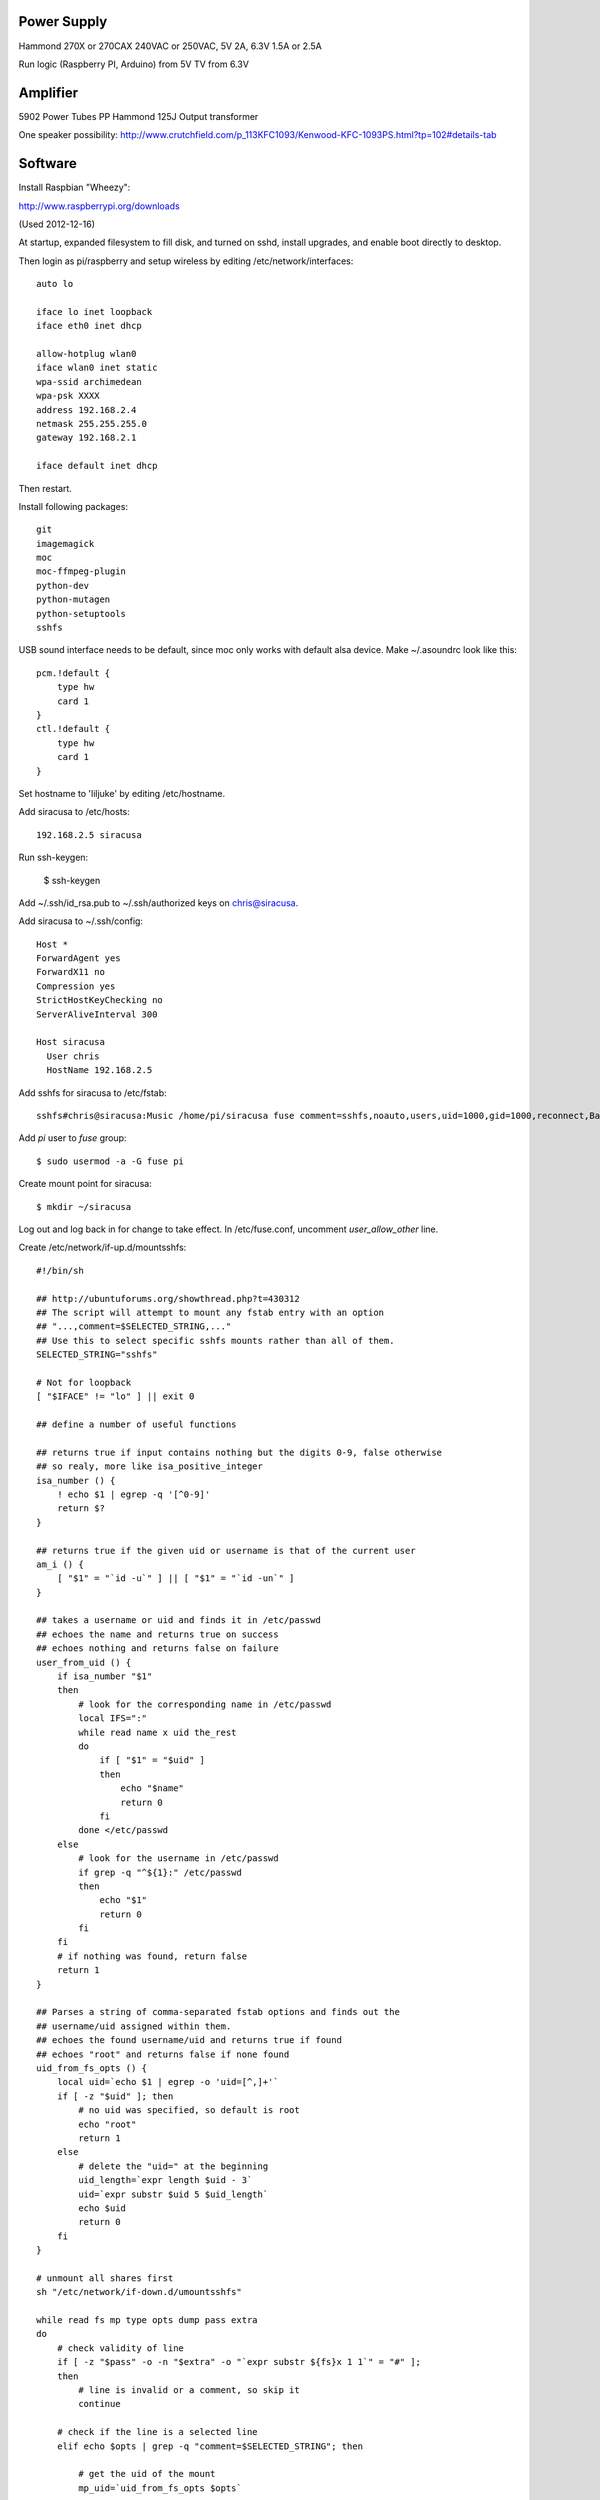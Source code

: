 
Power Supply
------------

Hammond 270X or 270CAX
240VAC or 250VAC, 5V 2A, 6.3V 1.5A or 2.5A

Run logic (Raspberry PI, Arduino) from 5V
TV from 6.3V

Amplifier
---------

5902 Power Tubes PP
Hammond 125J Output transformer

One speaker possibility:
http://www.crutchfield.com/p_113KFC1093/Kenwood-KFC-1093PS.html?tp=102#details-tab

Software
--------

Install Raspbian "Wheezy":

http://www.raspberrypi.org/downloads

(Used 2012-12-16)

At startup, expanded filesystem to fill disk, and turned on sshd, install
upgrades, and enable boot directly to desktop.

Then login as pi/raspberry and setup wireless by editing 
/etc/network/interfaces::

    auto lo

    iface lo inet loopback
    iface eth0 inet dhcp

    allow-hotplug wlan0
    iface wlan0 inet static
    wpa-ssid archimedean
    wpa-psk XXXX
    address 192.168.2.4
    netmask 255.255.255.0
    gateway 192.168.2.1

    iface default inet dhcp

Then restart.

Install following packages::

    git
    imagemagick
    moc
    moc-ffmpeg-plugin
    python-dev
    python-mutagen
    python-setuptools
    sshfs

USB sound interface needs to be default, since moc only works with default alsa
device.  Make ~/.asoundrc look like this::

    pcm.!default {
        type hw
        card 1
    }
    ctl.!default {
        type hw           
        card 1
    }

Set hostname to 'liljuke' by editing /etc/hostname.

Add siracusa to /etc/hosts::

    192.168.2.5	siracusa
    
Run ssh-keygen:

    $ ssh-keygen

Add ~/.ssh/id_rsa.pub to ~/.ssh/authorized keys on chris@siracusa.

Add siracusa to ~/.ssh/config::

    Host *
    ForwardAgent yes
    ForwardX11 no
    Compression yes
    StrictHostKeyChecking no
    ServerAliveInterval 300

    Host siracusa
      User chris
      HostName 192.168.2.5

Add sshfs for siracusa to /etc/fstab::

    sshfs#chris@siracusa:Music /home/pi/siracusa fuse comment=sshfs,noauto,users,uid=1000,gid=1000,reconnect,BatchMode=yes 0 0

Add `pi` user to `fuse` group::

    $ sudo usermod -a -G fuse pi

Create mount point for siracusa::

    $ mkdir ~/siracusa

Log out and log back in for change to take effect.  In /etc/fuse.conf,
uncomment `user_allow_other` line.

Create /etc/network/if-up.d/mountsshfs::

    #!/bin/sh

    ## http://ubuntuforums.org/showthread.php?t=430312
    ## The script will attempt to mount any fstab entry with an option
    ## "...,comment=$SELECTED_STRING,..."
    ## Use this to select specific sshfs mounts rather than all of them.
    SELECTED_STRING="sshfs"

    # Not for loopback
    [ "$IFACE" != "lo" ] || exit 0

    ## define a number of useful functions

    ## returns true if input contains nothing but the digits 0-9, false otherwise
    ## so realy, more like isa_positive_integer 
    isa_number () {
        ! echo $1 | egrep -q '[^0-9]'
        return $?
    }

    ## returns true if the given uid or username is that of the current user
    am_i () {
        [ "$1" = "`id -u`" ] || [ "$1" = "`id -un`" ]
    }

    ## takes a username or uid and finds it in /etc/passwd
    ## echoes the name and returns true on success
    ## echoes nothing and returns false on failure 
    user_from_uid () {
        if isa_number "$1"
        then
            # look for the corresponding name in /etc/passwd
            local IFS=":"
            while read name x uid the_rest
            do
                if [ "$1" = "$uid" ]
                then 
                    echo "$name"
                    return 0
                fi
            done </etc/passwd
        else
            # look for the username in /etc/passwd
            if grep -q "^${1}:" /etc/passwd
            then
                echo "$1"
                return 0
            fi
        fi
        # if nothing was found, return false
        return 1
    }

    ## Parses a string of comma-separated fstab options and finds out the 
    ## username/uid assigned within them. 
    ## echoes the found username/uid and returns true if found
    ## echoes "root" and returns false if none found
    uid_from_fs_opts () {
        local uid=`echo $1 | egrep -o 'uid=[^,]+'`
        if [ -z "$uid" ]; then
            # no uid was specified, so default is root
            echo "root"
            return 1
        else
            # delete the "uid=" at the beginning
            uid_length=`expr length $uid - 3`
            uid=`expr substr $uid 5 $uid_length`
            echo $uid
            return 0
        fi
    }

    # unmount all shares first
    sh "/etc/network/if-down.d/umountsshfs"

    while read fs mp type opts dump pass extra
    do
        # check validity of line
        if [ -z "$pass" -o -n "$extra" -o "`expr substr ${fs}x 1 1`" = "#" ]; 
        then
            # line is invalid or a comment, so skip it
            continue
        
        # check if the line is a selected line
        elif echo $opts | grep -q "comment=$SELECTED_STRING"; then
            
            # get the uid of the mount
            mp_uid=`uid_from_fs_opts $opts`
            
            if am_i "$mp_uid"; then
                # current user owns the mount, so mount it normally
                { sh -c "mount $mp" && 
                    echo "$mp mounted as current user (`id -un`)" || 
                    echo "$mp failed to mount as current user (`id -un`)"; 
                } &
            elif am_i root; then
                # running as root, so sudo mount as user
                if isa_number "$mp_uid"; then
                    # sudo wants a "#" sign icon front of a numeric uid
                    mp_uid="#$mp_uid"
                fi 
                { sudo -u "$mp_uid" sh -c "mount $mp" && 
                    echo "$mp mounted as $mp_uid" || 
                    echo "$mp failed to mount as $mp_uid"; 
                } &
            else
                # otherwise, don't try to mount another user's mount point
                echo "Not attempting to mount $mp as other user $mp_uid"
            fi
        fi
        # if not an sshfs line, do nothing
    done </etc/fstab

    wait

Create /etc/network/if-down.d/umountsshfs::

    #!/bin/bash

    # Not for loopback!
    [ "$IFACE" != "lo" ] || exit 0

    # comment this for testing
    exec 1>/dev/null # squelch output for non-interactive

    # umount all sshfs mounts
    mounted=`grep 'fuse.sshfs\|sshfs#' /etc/mtab | awk '{ print $2 }'`
    [ -n "$mounted" ] && { for mount in $mounted; do umount -l $mount; done; }

Make sure root can execute::

    sudo chmod 755 /etc/network/if-up.d/mountsshfs /etc/network/if-down.d/umountsshfs
    sudo chown root:root /etc/network/if-up.d/mountsshfs /etc/network/if-down.d/umountsshfs

Start music collection::

    $ cd ~
    $ mkdir music
    $ touch music/.liljuke

Copy albums into music folder.  Each album must be in its own folder and have
some sort of detectable artwork.  Albums can be nested arbitrarily deeply, so
you can have artist folders, etc...

Install wiringpi::

    $ git clone https://github.com/WiringPi/WiringPi-Python.git
    $ cd WiringPi-Python
    $ git submodule update --init
    $ sudo python setup.py install
    $ cd WiringPi/wiringPi/
    $ make
    $ sudo make install
    $ cd ../gpio
    $ make
    $ sudo make install

Install liljuke software::

    $ git clone git@github.com:chrisrossi/liljuke.git

Get music player to start automatically::

    $ mkdir ~/.config/autostart

Make ~/.config/autostart/liljuke.desktop look like this::

    [Desktop Entry]
    Type = Application
    Exec = python /home/pi/liljuke/liljuke.py /home/pi/music fullscreen
